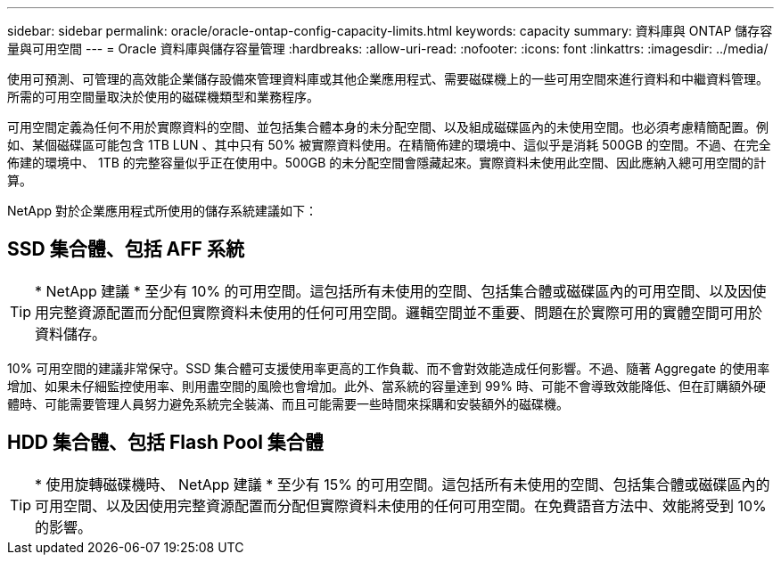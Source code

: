 ---
sidebar: sidebar 
permalink: oracle/oracle-ontap-config-capacity-limits.html 
keywords: capacity 
summary: 資料庫與 ONTAP 儲存容量與可用空間 
---
= Oracle 資料庫與儲存容量管理
:hardbreaks:
:allow-uri-read: 
:nofooter: 
:icons: font
:linkattrs: 
:imagesdir: ../media/


[role="lead"]
使用可預測、可管理的高效能企業儲存設備來管理資料庫或其他企業應用程式、需要磁碟機上的一些可用空間來進行資料和中繼資料管理。所需的可用空間量取決於使用的磁碟機類型和業務程序。

可用空間定義為任何不用於實際資料的空間、並包括集合體本身的未分配空間、以及組成磁碟區內的未使用空間。也必須考慮精簡配置。例如、某個磁碟區可能包含 1TB LUN 、其中只有 50% 被實際資料使用。在精簡佈建的環境中、這似乎是消耗 500GB 的空間。不過、在完全佈建的環境中、 1TB 的完整容量似乎正在使用中。500GB 的未分配空間會隱藏起來。實際資料未使用此空間、因此應納入總可用空間的計算。

NetApp 對於企業應用程式所使用的儲存系統建議如下：



== SSD 集合體、包括 AFF 系統


TIP: * NetApp 建議 * 至少有 10% 的可用空間。這包括所有未使用的空間、包括集合體或磁碟區內的可用空間、以及因使用完整資源配置而分配但實際資料未使用的任何可用空間。邏輯空間並不重要、問題在於實際可用的實體空間可用於資料儲存。

10% 可用空間的建議非常保守。SSD 集合體可支援使用率更高的工作負載、而不會對效能造成任何影響。不過、隨著 Aggregate 的使用率增加、如果未仔細監控使用率、則用盡空間的風險也會增加。此外、當系統的容量達到 99% 時、可能不會導致效能降低、但在訂購額外硬體時、可能需要管理人員努力避免系統完全裝滿、而且可能需要一些時間來採購和安裝額外的磁碟機。



== HDD 集合體、包括 Flash Pool 集合體


TIP: * 使用旋轉磁碟機時、 NetApp 建議 * 至少有 15% 的可用空間。這包括所有未使用的空間、包括集合體或磁碟區內的可用空間、以及因使用完整資源配置而分配但實際資料未使用的任何可用空間。在免費語音方法中、效能將受到 10% 的影響。
